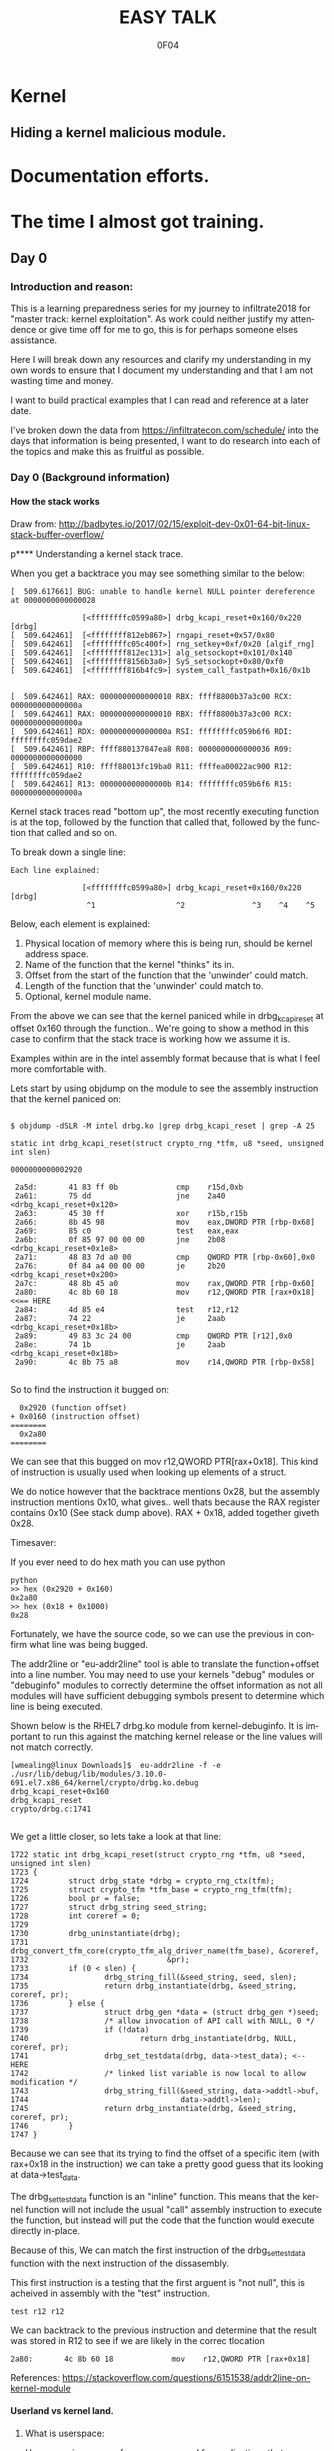 # -*- mode: org; -*-

#+TITLE:     EASY TALK
#+AUTHOR:    0F04
#+DESCRIPTION: THINGS I WANNA TALK ABOUT
#+LANGUAGE:  en
#+OPTIONS:   H:4 toc:t num:2


#+HTML_HEAD: <link rel="stylesheet" type="text/css" href="https://www.pirilampo.org/styles/readtheorg/css/htmlize.css"/>
#+HTML_HEAD: <link rel="stylesheet" type="text/css" href="https://www.pirilampo.org/styles/readtheorg/css/readtheorg.css"/>
#+HTML_HEAD: <script src="https://ajax.googleapis.com/ajax/libs/jquery/2.1.3/jquery.min.js"></script>
#+HTML_HEAD: <script src="https://maxcdn.bootstrapcdn.com/bootstrap/3.3.4/js/bootstrap.min.js"></script>
#+HTML_HEAD: <script type="text/javascript" src="http://www.pirilampo.org/styles/lib/js/jquery.stickytableheaders.js"></script>
#+HTML_HEAD: <script type="text/javascript" src="http://www.pirilampo.org/styles/readtheorg/js/readtheorg.js"></script>


* Kernel
** Hiding a kernel malicious module.


* Documentation efforts.
* The time I almost got training.
** Day 0
*** Introduction and reason:

    This is a learning preparedness series for my journey to infiltrate2018 for 
    "master track: kernel exploitation".  As work could neither justify my
    attendence or give time off for me to go, this is for perhaps someone elses 
    assistance.

    Here I will break down any resources and clarify my understanding in my own
    words to ensure that I document my understanding and that I am not wasting time
    and money.

    I want to build practical examples that I can read and reference at a later
    date.

    I've broken down the data from https://infiltratecon.com/schedule/ into the
    days that information is being presented, I want to do research into each of
    the topics and make this as fruitful as possible.

*** Day 0 (Background information)
**** How the stack works

      Draw from:
      http://badbytes.io/2017/02/15/exploit-dev-0x01-64-bit-linux-stack-buffer-overflow/
    
p**** Understanding a kernel stack trace.

      When you get a backtrace you may see something similar to the below:

     #+BEGIN_EXAMPLE
     [  509.617661] BUG: unable to handle kernel NULL pointer dereference at 0000000000000028

                     [<ffffffffc0599a80>] drbg_kcapi_reset+0x160/0x220 [drbg] 
     [  509.642461]  [<ffffffff812eb867>] rngapi_reset+0x57/0x80
     [  509.642461]  [<ffffffffc05c400f>] rng_setkey+0xf/0x20 [algif_rng]
     [  509.642461]  [<ffffffff812ec131>] alg_setsockopt+0x101/0x140
     [  509.642461]  [<ffffffff8156b3a0>] SyS_setsockopt+0x80/0xf0
     [  509.642461]  [<ffffffff816b4fc9>] system_call_fastpath+0x16/0x1b
   
   
     [  509.642461] RAX: 0000000000000010 RBX: ffff8800b37a3c00 RCX: 000000000000000a
     [  509.642461] RAX: 0000000000000010 RBX: ffff8800b37a3c00 RCX: 000000000000000a
     [  509.642461] RDX: 000000000000000a RSI: ffffffffc059b6f6 RDI: ffffffffc059dae2
     [  509.642461] RBP: ffff880137847ea8 R08: 0000000000000036 R09: 0000000000000000
     [  509.642461] R10: ffff88013fc19ba0 R11: ffffea00022ac900 R12: ffffffffc059dae2
     [  509.642461] R13: 000000000000000b R14: ffffffffc059b6f6 R15: 000000000000000a
     #+END_EXAMPLE                

     Kernel stack traces read "bottom up", the most recently executing function is
     at the top, followed by the function that called that, followed by the function
     that called and so on.

     To break down a single line:

     #+BEGIN_EXAMPLE
     Each line explained:

                     [<ffffffffc0599a80>] drbg_kcapi_reset+0x160/0x220 [drbg] 
                      ^1                  ^2               ^3    ^4    ^5
     #+END_EXAMPLE

     Below, each element is explained:

     1) Physical location of memory where this is being run, should be kernel address space.
     2) Name of the function that the kernel "thinks" its in.
     3) Offset from the start of the function that the 'unwinder' could match.
     4) Length of the function that the 'unwinder' could match to.
     5) Optional, kernel module name.
   
     From the above we can see that the kernel paniced while in drbg_kcapi_reset at
     offset 0x160 through the function..  We're going to show a method in this case
     to confirm that the stack trace is working how we assume it is.

     Examples within are in the intel assembly format because that is what I feel
     more comfortable with.

     Lets start by using objdump on the module to see the assembly instruction that
     the kernel paniced on:
   
     #+BEGIN_EXAMPLE
   
        $ objdump -dSLR -M intel drbg.ko |grep drbg_kcapi_reset | grep -A 25 
   
        static int drbg_kcapi_reset(struct crypto_rng *tfm, u8 *seed, unsigned int slen)
   
        0000000000002920 
   
         2a5d:       41 83 ff 0b             cmp    r15d,0xb
         2a61:       75 dd                   jne    2a40 <drbg_kcapi_reset+0x120>
         2a63:       45 30 ff                xor    r15b,r15b
         2a66:       8b 45 98                mov    eax,DWORD PTR [rbp-0x68]
         2a69:       85 c0                   test   eax,eax
         2a6b:       0f 85 97 00 00 00       jne    2b08 <drbg_kcapi_reset+0x1e8>
         2a71:       48 83 7d a0 00          cmp    QWORD PTR [rbp-0x60],0x0
         2a76:       0f 84 a4 00 00 00       je     2b20 <drbg_kcapi_reset+0x200>
         2a7c:       48 8b 45 a0             mov    rax,QWORD PTR [rbp-0x60]
         2a80:       4c 8b 60 18             mov    r12,QWORD PTR [rax+0x18] <<== HERE
         2a84:       4d 85 e4                test   r12,r12                  
         2a87:       74 22                   je     2aab <drbg_kcapi_reset+0x18b>
         2a89:       49 83 3c 24 00          cmp    QWORD PTR [r12],0x0
         2a8e:       74 1b                   je     2aab <drbg_kcapi_reset+0x18b>
         2a90:       4c 8b 75 a8             mov    r14,QWORD PTR [rbp-0x58]
   
     #+END_EXAMPLE
   
     So to find the instruction it bugged on: 
   
     #+BEGIN_EXAMPLE
       0x2920 (function offset) 
     + 0x0160 (instruction offset)
     ========
       0x2a80
     ========
     #+END_EXAMPLE
   
     We can see that this bugged on mov r12,QWORD PTR[rax+0x18]. This kind of
     instruction is usually used when looking up elements of a struct.
   
     We do notice however that the backtrace mentions 0x28, but the assembly
     instruction mentions 0x10, what gives.. well thats because the RAX 
     register contains 0x10 (See stack dump above).  RAX + 0x18, added together 
     giveth 0x28.
   
     Timesaver:
   
     If you ever need to do hex math you can use python 
   
     #+BEGIN_EXAMPLE
     python
     >> hex (0x2920 + 0x160)
     0x2a80
     >> hex (0x18 + 0x1000)
     0x28
     #+END_EXAMPLE
   
     Fortunately, we have the source code, so we can use the previous in
     confirm what line was being bugged.

     The addr2line or "eu-addr2line" tool is able to translate the function+offset
     into a line number.   You may need to use your kernels "debug" modules or
     "debuginfo" modules to correctly determine the offset information as not all
     modules will have sufficient debugging symbols present to determine which line
     is being executed.  
   
     Shown below is the RHEL7 drbg.ko module from kernel-debuginfo.  It is important
     to run this against the matching kernel release or the line values will not
     match correctly.
   
   
     #+BEGIN_EXAMPLE
     [wmealing@linux Downloads]$  eu-addr2line -f -e  ./usr/lib/debug/lib/modules/3.10.0-691.el7.x86_64/kernel/crypto/drbg.ko.debug 
     drbg_kcapi_reset+0x160
     drbg_kcapi_reset
     crypto/drbg.c:1741
   
     #+END_EXAMPLE
   
     We get a little closer, so lets take a look at that line:
   
     #+BEGIN_EXAMPLE
        1722 static int drbg_kcapi_reset(struct crypto_rng *tfm, u8 *seed, unsigned int slen)
        1723 {
        1724         struct drbg_state *drbg = crypto_rng_ctx(tfm);
        1725         struct crypto_tfm *tfm_base = crypto_rng_tfm(tfm);
        1726         bool pr = false;
        1727         struct drbg_string seed_string;
        1728         int coreref = 0;
        1729 
        1730         drbg_uninstantiate(drbg);
        1731         drbg_convert_tfm_core(crypto_tfm_alg_driver_name(tfm_base), &coreref,
        1732                               &pr);
        1733         if (0 < slen) {
        1734                 drbg_string_fill(&seed_string, seed, slen);
        1735                 return drbg_instantiate(drbg, &seed_string, coreref, pr);
        1736         } else {
        1737                 struct drbg_gen *data = (struct drbg_gen *)seed;
        1738                 /* allow invocation of API call with NULL, 0 */
        1739                 if (!data)
        1740                         return drbg_instantiate(drbg, NULL, coreref, pr);
        1741                 drbg_set_testdata(drbg, data->test_data); <-- HERE
        1742                 /* linked list variable is now local to allow modification */
        1743                 drbg_string_fill(&seed_string, data->addtl->buf,
        1744                                  data->addtl->len);
        1745                 return drbg_instantiate(drbg, &seed_string, coreref, pr);
        1746         }
        1747 }
     #+END_EXAMPLE
      
     Because we can see that its trying to find the offset of a specific item (with
     rax+0x18 in the instruction) we can take a pretty good guess that its looking
     at data->test_data.
   
     The drbg_set_testdata function is an "inline" function.  This means that the
     kernel function will not include the usual "call" assembly instruction to
     execute the function, but instead will put the code that the function would
     execute directly in-place.
   
     Because of this, We can match the first instruction of the drbg_set_testdata
     function with the next instruction of the dissasembly.
   
     This first instruction is a testing that the first arguent is "not null", this
     is acheived in assembly with the "test" instruction.  
   
     #+NAME: Test instruction.
     #+BEGIN_EXAMPLE
     test r12 r12
     #+END_EXAMPLE

     We can backtrack to the previous instruction and determine that the result was
     stored in R12 to see if we are likely in the correc tlocation
   
     #+NAME: pointer-dereference instruction.
     #+BEGIN_EXAMPLE
      2a80:       4c 8b 60 18             mov    r12,QWORD PTR [rax+0x18]
     #+END_EXAMPLE

     References:
      https://stackoverflow.com/questions/6151538/addr2line-on-kernel-module

**** Userland vs kernel land.
***** What is userspace:

    Userspace is an area of memory reserved for applications that run on behalf
    of users to execute.  It has a contiguous section of memory of a subsection of
    the full memory available

    mention pte... abstraction.
    virtual address space uses page tables to look things up.

    - syscalls explain context
    - ioctls explain context

***** What is a syscall?

      A system call, sometimes referred to as a kernel call, is a request in a
      Unix-like operating system made via a software interrupt by an active 
      process for a service performed by the kernel.

      Link to any POSIX spec for syscalls or doc on syscalls ?

***** What is an ioctl ?

      An ioctl (an abbreviation of input/output control) is a system call for 
      device-specific input/output operations and other operations which cannot be
      expressed by regular system calls.  Usually these control hardware.

      Link to any discussion on deprecation of ioctls to other mechanisms.

      #+BEGIN_EXAMPLE

      #include <fcntl.h>      /* open */ 
      #include <unistd.h>     /* exit */
      #include <sys/ioctl.h>  /* ioctl */

      #define DEVICE_FILE_NAME "/dev/something"
      #define IOCTL_GET_MSG 1

      /* Main - Call the ioctl functions */
      void main() {
           int fd;
           int ret_val;
           char *msg = "Message passed by ioctl\n";

           fd = open(DEVICE_FILE_NAME, 0);
           if (file_desc < 0) {

               printf ("Can't open device file: %s\n",  DEVICE_FILE_NAME);

               ret_val = ioctl(fd, IOCTL_GET_MSG, message);

               if (ret_val < 0)
                  printf("ioctl_get_msgfailed:%d\n",ret_val);

           }
      }
     

#+END_EXAMPLE

The expectation is that the hardware kernel would relay the expectation that
userspace has a request to fulfil and respond with the change or an error
message regarding why the request could not be completed.

***** What is sysfs/configfs ?

Link to source code of sysfs generics.

***** What is /dev/

***** What is Netlink messages ?

     - Limited subset of commands.
     - Examples provided by me will be done in kernel modules loaded at run time.

     - Find link to pedantism format required, but if you're doing evil best to
       just do it in whatever you're comfortable with.

     Netlink flaw:
     https://bugzilla.redhat.com/show_bug.cgi?id=CVE-2009-1185 

***** What is kernel space

   - No floating point work done in kernel, those registers get smashed.
   - no stdlibs from glibc.
   - can't use userspace libraries, code, read/write et

    Full address space of the system.  Not directly accessible from userspace.
    Syscalls, ioctls, sysfs have indirect access to the the kernel through through
    their proxy style mechanism.

    No "protection" provided from kernel->kernel access, can't limit execution of
    kernel code.

    Kernel proxies all memory access of applications via page tables, 

    Linux kernel process memory map
    https://www.kernel.org/doc/Documentation/x86/x86_64/mm.txt

** Day +1 (Preparation)
*** Setting up a kernel debugging environment
**** Setting up the kernel to be debugged.

     A kernel bug on oss-security list, claims to create a situation in which
     memory corruption can panic the system. An integer used in determining the
     size of TCP send and receive buffers can be set to be a negative value.
     Red Hat engineering sometimes back-ports security and features from the
     current kernel. These backports diverge the Red Hat Enterprise Linux
     kernel from upstream and some security issues will no longer apply. This
     document post shows how to use live kernel debugging to determine if a
     system is at risk by this integer overflow flaw.


     This walkthrough assumes that the reader has a Red Hat Enterprise Linux 7
     guest and basic knowledge of C programming.

*****  Setting up the guest target to debug.

     The guest to be the target of the debugging session is a libvirt (or
     KVM/QEMU) style guest. The guest virtual serial port should be mapped to
     the TCP port (TCP/1234) for use by the GDB .

***** Modifying the guest domain file

     The virsh-edit command is intended to be a safe method of manipulating the
     raw XML which is what we need to do in this circumstance. We need to
     configure the guest via the domain configuration file as there are no
     tickbox to enable what we need in virt-manager.

     The first change is to set the xml namespace for QEMU, which sounds more complex than it is.

     #+BEGIN_EXAMPLE
     # virsh-edit your-virt-host-name
     #+END_EXAMPLE


     Find the "domain" directive, and add the option xmlns:qemu='http://libvirt.org/schemas/domain/qemu/1.0'

     #+BEGIN_EXAMPLE
      <domain type='kvm'
        xmlns:qemu='http://libvirt.org/schemas/domain/qemu/1.0' >
     #+END_EXAMPLE

     Add a new sub directive of "domain" which will allow us to pass a
     parameter to qemu for this guest when starting.


#+BEGIN_EXAMPLE
<domain type='kvm'
       xmlns:qemu='http://libvirt.org/schemas/domain/qemu/1.0' >
     <qemu:commandline>
          <qemu:arg value='-s'/>
     </qemu:commandline>
#+END_EXAMPLE


Save the file and exit the editor. Some versions of libvirt may complain the
XML has invalid attributes, ignore this and save the file anyway. The libvirtd
daemon does not need to be restarted. The guest will need to destroyed and
restarted if it is already running.

The -s parameter: it is a shortcut for -gdb tcp::1234 if you have many hosts
needing debugging on different ports or already have a service running on port
1234 on the guest, you can set the port explicitly as shown below:

#+BEGIN_EXAMPLE
  <qemu:commandline>
        <qemu:arg value='-gdb'/>
        <qemu:arg value='tcp::1235'/>
  </qemu:commandline>
#+END_EXAMPLE

If its working, a qemu process will be listening on port specified as shown below:

#+BEGIN_EXAMPLE


[root@target]# netstat -taupn |grep tcp |grep 1234
tcp        0      0 0.0.0.0:1234            0.0.0.0:*               LISTEN      11950/qemu-system-x
#+END_EXAMPLE


***** Change /etc/default/grub

      The kernel will need to booted with new parameters to enable kgdb debugging facilities. Add the values kgdboc=ttyS0,115200. In the system shown here, a serial console is also running on ttyS0 with no adverse affects.

      Use the helpful grubby to apply these changes across all kernels.

      #+BEGIN_EXAMPLE
      # grubby --update-kernel=ALL --args="console=ttyS0,115200 kgdboc=ttyS0,115200"
      #+END_EXAMPLE

*****  Downloading debuginfo packages.

    The Red Hat Enterprise Linux kernel packages do not include debug symbols, debug symbols are stripped from binary files at build time. Gdb uses debug symbols to assist programmers when debugging. For more information on debuginfo see this segment of the Red Hat Enteprise Linux 7 developer guide](https://access.redhat.com/documentation/en-US/Red_Hat_Enterprise_Linux/7/html/Developer_Guide/intro.debuginfo.html).

    RPM packages containing the name 'debuginfo' contain files with symbols.
    These packages can be downloaded from Red hat using yum or up2date.

    To download these packages on the guest:

    #+BEGIN_EXAMPLE
    # debuginfo-install --downloadonly kernel-3.10.0-327.el7
    #+END_EXAMPLE


This should download two files in the current directory on the host for later extraction and use by gdb.

Copy these files from the target to the host for use. I choose the ~/kernel-debug/ as a sane location for these files. Create the directory if it doesn't already exist.

    #+BEGIN_EXAMPLE
    # mkdir ~/kernel-debug
    # scp yourlogin@guest:kernel*.rpm kernel-debug/
    #+END_EXAMPLE

    The final step on the guest is to reboot the target. At this point the
    system should reboot with no change in behavior.

*****   Preparing the host to debug

The system which runs the debugger, doesn't need to be the host that contains the guest. The host must capable of making a connection to the system running on the specified port (1234). In this example these commands will be run on the host which contains the virtual machine.
Installing gdb:

Install GDB on the host using a package manager.

#+BEGIN_EXAMPLE
# sudo yum -y install gdb
#+END_EXAMPLE
Extracting files to be used from RPMS.

When Red Hat builds the kernel it strips debugging symbols from the RPMS. This creates smaller downloads and uses less memory on when running. The stripped versions are named kernel-X.YY-N-MMMMM.somearch.rpm. The non-stripped debug information is stored in debuginfo rpms. These were files downloaded earlier in this document by using debuginfo-install. It must match the kernel version and architecture being debugged exactly to be of any use.

The target may not match the host system architecture or release version. The example below can extract files from RPMS on such systems.

#+BEGIN_EXAMPLE
# cd ~/kernel-debug
# rpm2cpio kernel-debuginfo-3.10.0-327.el7.x86_64.rpm | cpio -idmv
# rpm2cpio kernel-debuginfo-common-3.10.0-327.el7.x86_64.rpm | cpio -idmv
#+END_EXAMPLE

This extracts the files within packages into the current working directory as
they would on the intended file system. No scripts or commands within the RPM
run. These files are not installed and the system package management tools will
not manage them.

This creates a vmlinux in ~/kernel-debug/usr/lib/debug/lib/modules/3.10.0-510.el7.x86_64/vmlinux

The kernel source is in the directory:
~/kernel-debug/usr/src/debug/kernel-3.10.0-327.el7/linux-3.10.0-327.el7.x86_64/


***** Connecting to the target system from the remote system.

Start GDB with the text user interface with the parameter of the path to the
vmlinux/kernel running on the target system.

#+BEGIN_EXAMPLE
# gdb -tui ~/kernel-debug/var/lib/kernel-3.10.0-327.el7/boot/vmlinux
#+END_EXAMPLE
<gdb prelude shows here>

GDB must be told where to find the target system. Type the following (or copy and paste !) it into the GDB session.

#+BEGIN_EXAMPLE
set architecture i386:x86-64:intel
target remote localhost:1234
dir ~/kernel-debug/usr/src/debug/kernel-3.10.0-327.el7/linux-3.10.0-327.el7.x86_64/
#+END_EXAMPLE

Commands entered at the (gdb) prompt can be saved in ~/.gdbinit to reduce repetitive entry.

At this point if all goes well, the system should be connected to the remote
GDB session, not all GDB commands will be available, but this should be a good
starting point.

       
*** Kernel internals
**** Memory models and the address space
**** Device drivers

     Check makefile in driver directory

     obj-y lines are forced internals
     obj-($CONFIG_SOMETHING) depends on the CONFIG_SOMETHING being set in the
     kernels /usr/src/linux/.config 
*** Flaw types
**** Infoleak
     Reveals offsets and values of shit on stack.
**** Privesc
     Changing the running priv of the current program.

**** X86 calling conventions.
     Talk here about the stack what order of arguements in which bit 32/64 that 
     args are passed int he stack, probably link to wikipedia article here on
     the current x86 calling conventions, and maybe find the arm one too.
     
**** Key structures in privesc
***** Task struct
***** Thread info struct

*** Exploit stages
**** Was reading a book about the 4 stages of exploitation, cover that here.

***** Stage 1: Setup/Initialization
***** Stage 2: _______
***** Stage 3: Exploitation
***** Stage 4: Recovery / Cleanup ?


*** Common C Exploit types
     * Signedness issues
       https://en.wikibooks.org/wiki/X86_Assembly/Control_Flow#Jump_if_Above_.28unsigned_comparison.29
     * Integer overflow
     * Type promotion in comparison.
     * Overflowing into adjacent objects
     * Off-by-[one/X]
     * Use after free
     * Stack corruption
     * Heap Corruption
     * Information leak
       Used to generate offsets to find task_struct and set uid / gid to 0.
     * OOB accesss ?

*** Kernel Mitigations
 
    Describe each one of the kernel mitigatations.

**** Stack guard page.

**** SMEP

      Bypassing SMEP (Supervisor Mode Execution Protection)
      :- http://vulnfactory.org/blog/2011/06/05/smep-what-is-it-and-how-to-beat-it-on-linux/

**** SMAP
      - https://github.com/wmealing/playground/tree/master/kernel-module-disable-smep

        So, weird things, i think it gets re-enabled when copy_to_user happens
        (frequently), so maybe i need to work this into some kind of shellcode
        that can be injected during the payload.  

        The other option is that i need to continually run this by hooking it
        into the re-enable code to ensure that it never gets disabled

        LWN made a page on it https://lwn.net/Articles/517475/

**** Struct alignment.     
**** Hardening list ?
**** Seccomp sandboxing
**** address_limit checks

     Vitaly talks about it here https://www.youtube.com/watch?v=UFakJa3t8Ls&t=7s
    
     get_fs() and set_fs() set the thread_info's addr_limit which is checked
     when copying to and from userspace/kernel space, by tricking this out, 
     any application can have arbitrary read/write of kernel address space.

**** Probable mitigations can be destroyed with rowhammer exploits or the newer
     intel CPU flaws.

** Day +2 (Exploit toolchain)
*** Abusing arbitrary read/write

    Show how infoleak + write can end up with a user discovering the location
    of the task struct (then creds) then setting effective uid and gid.

***** TODO Create github example module that allows for 1 byte read  and  write.

*** Abusing function pointers

    Show how abusing arbitary writes and then calling a function pointer
    to controlled code can control EIP.

    Mitigations will prevent this from happening.

***** TODO create github example of module that allows for arb read/write and fn abuse.

*** Controlled memory 'corruption'

    Sometimes only writes are not controlled, but corrupting,
    how do we take advantage of that

**** TODO create example of writing 'something' to a location, then spinning on
    it... slab trashing ?

*** Simple Race conditions

    How do we abuse race conditions (show dirty cow ?)
** Day +3
*** Logical and hardware related bugs
**** CDROM infoleak ?
*** Kernel and hardware protection

    - Reference capcom simple example, and make it.
    - Show how to prepare example with protections disabled.
    - smep, smap, nx, what happens when each of them are triggered.

*** Bypassing protections

    -> Show shellcode how to disable CR3 (capcom_ko ?)

*** The future of kernel vulnerabilties
    * May be only logic bugs in the future
    - Verified/Trustworthy languages may make kernel exploitation harder.
    * Fortunately hardware manufacturers keep making unsafe hardware so ...

** Day +4 (Stuff that Doesn't fit )
*** Rootkits
    https://github.com/f0rb1dd3n/
**** Tricks:
***** Finding Offset in structs.
      In crash,(and maybe GDB, stolen from   https://youtu.be/UFakJa3t8Ls?t=2995)
   
      #+BEGIN_EXAMPLE
        x/x &((struct somestruct *)0x1000)->element
        0x1000 (Plus offset)
      #+END_EXAMPLE

***** Skipping over instructions to simulate requirements.

      #+BEGIN_EXAMPLE
      so
      #+END_EXAMPLE



*** Basic commit creds example:
 
    Privilege escalation
     : TODO: basic example for commit_creds(prepare_kernel_cred)

    Privilege escalation heuristics
     : Dont know
 
** References / to sort.

  - android kernel exploitation playground
   :-  https://github.com/Fuzion24/AndroidKernelExploitationPlayground

  - Great link on linux kernel exploitation 
   :-  https://github.com/xairy/linux-kernel-exploitation

  * Vitaly's presentation on exploit generation stuff.
   :- https://www.youtube.com/watch?v=UFakJa3t8Ls&t=7s

  * - Simple exploit 
    :- ret2usr - https://github.com/vnik5287/kernel_rop/
    :- The advanced return-into-lib(c) exploits: PaX case study ( http://phrack.org/archives/issues/58/4.txt )

  * - Introduction to ret2usr attacks
   :- https://cyseclabs.com/slides/smep_bypass.pdf

  * - Exploiting kernel heap and stack vulnerabilities
   :- https://cyseclabs.com/blog/cve-2016-6187-heap-off-by-one-exploit

  * - Reliable exploitation of use-after-free (UAF) vulnerabilities
   :- http://perception-point.io/2016/01/14/analysis-and-exploitation-of-a-linux-kernel-vulnerability-cve-2016-0728/
   :- https://cyseclabs.com/page?n=02012016

  * Reliable UAF exploitation on SMP systems
   :- dont know how to do this, other than userfault fd maybe ?

  *  Why and Introduction to ret2dir attacks
   :- https://www.blackhat.com/docs/eu-14/materials/eu-14-Kemerlis-Ret2dir-Deconstructing-Kernel-Isolation-wp.pdf
   :- https://www.youtube.com/watch?v=kot-EQ9zf9k

  * Introduction to ROP
   :- https://www.trustwave.com/Resources/SpiderLabs-Blog/Linux-Kernel-ROP---Ropping-your-way-to---(Part-1)/
   :- https://www.trustwave.com/Resources/SpiderLabs-Blog/Linux-Kernel-ROP---Ropping-your-way-to---(Part-2)/
   :- 64-bit Linux Return-Oriented Programming ( http://crypto.stanford.edu/~blynn/rop/ )

  * Bypassing SMEP (Supervisor Mode Execution Protection)
   :- http://vulnfactory.org/blog/2011/06/05/smep-what-is-it-and-how-to-beat-it-on-linux/

  * IDT (Interrupt Descriptor Table) overwrites
   :- Is this still a thing ? http://phrack.org/issues/59/4.html


 (TO ADD/SORT)

 Linux Kernel Heap Tampering Detection ( http://phrack.org/archives/issues/66/15.txt )
 Automatic Bug-finding Techniques for Linux Kernel ( http://www.fi.muni.cz/~xslaby/sklad/teze.pdf )
 Vulnerability Extrapolation: Assisted Discovery of Vulnerabilities Using Machine Learning ( https://www.usenix.org/legacy/events/woot11/tech/final_files/Yamaguchi.pdf )
 Offset2lib: bypassing full ASLR on 64bit Linux ( http://cybersecurity.upv.es/attacks/offset2lib/offset2lib.html )
 Defeating Solar Designer’s Non-executable Stack Patch Summary ( http://insecure.org/sploits/non-executable.stack.problems.html )
 Introduction to return oriented programming (ROP) ( http://codearcana.com/posts/2013/05/28/introduction-to-return-oriented-programming-rop.html )

 - Need to know:
   http://stackoverflow.com/questions/2535989/what-are-the-calling-conventions-for-unix-linux-system-calls-on-x86-64
   Intel® 64 and IA-32 Architectures Software Developer Manuals ( http://www.intel.com/content/www/us/en/processors/architectures-software-developer-manuals.html )
 
 – Module debugging
  : loading a module in gdb ( https://github.com/vnik5287/kernel_rop/ )
  : stepping through  / breakpoints

  - Vitals talk on youtube. need to watch that again.
   

